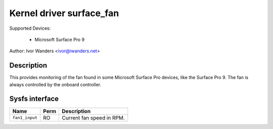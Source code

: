 .. SPDX-License-Identifier: GPL-2.0-or-later

Kernel driver surface_fan
=========================

Supported Devices:

  * Microsoft Surface Pro 9

Author: Ivor Wanders <ivor@iwanders.net>

Description
-----------

This provides monitoring of the fan found in some Microsoft Surface Pro devices,
like the Surface Pro 9. The fan is always controlled by the onboard controller.

Sysfs interface
---------------

======================= ======= =========================================
Name                    Perm    Description
======================= ======= =========================================
``fan1_input``          RO      Current fan speed in RPM.
======================= ======= =========================================
